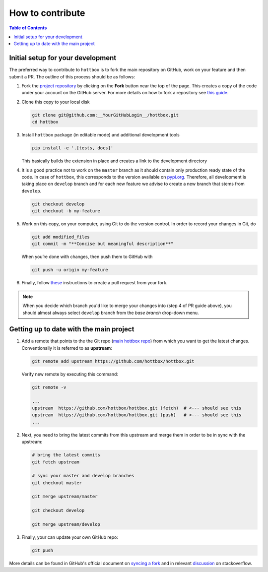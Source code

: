 How to contribute
=================

.. contents:: Table of Contents
    :local:
    :depth: 2


Initial setup for your development
----------------------------------

The preferred way to contribute to ``hottbox`` is to fork the main repository on GitHub,
work on your feature and then submit a PR. The outline of this process should be as follows:

1.  Fork the `project repository <https://github.com/hottbox/hottbox>`_ by clicking on the **Fork** button near the top of the page.
    This creates a copy of the code under your account on the GitHub server.
    For more details on how to fork a repository see `this guide <https://help.github.com/articles/fork-a-repo/>`_.

2.  Clone this copy to your local disk

    .. code-block:: bash

        git clone git@github.com:__YourGitHubLogin__/hottbox.git
        cd hottbox

3.  Install ``hottbox`` package (in editable mode) and additional development tools

    .. code-block:: bash

        pip install -e '.[tests, docs]'

    This basically builds the extension in place and creates a link to the development directory

4.  It is a good practice not to work on the ``master`` branch as it should contain only production
    ready state of the code. In case of ``hottbox``, this corresponds to the version available on
    `pypi.org <https://pypi.org/project/hottbox/>`_. Therefore, all development is taking place on
    ``develop`` branch and for each new feature we advise to create a new branch that stems from ``develop``.

    .. code-block:: bash

        git checkout develop
        git checkout -b my-feature

5.  Work on this copy, on your computer, using Git to do the version control. In order to record your changes in Git, do

    .. code-block:: bash

        git add modified_files
        git commit -m "**Concise but meaningful description**"

    When you’re done with changes, then push them to GitHub with

    .. code-block:: bash

        git push -u origin my-feature

6.  Finally, follow `these <https://help.github.com/articles/creating-a-pull-request-from-a-fork/>`_ instructions to create a pull request from your fork.

.. note::
   When you decide which branch you'd like to merge your changes into (step 4 of PR guide above),
   you should almost always select ``develop`` branch from the *base branch* drop-down menu.



Getting up to date with the main project
----------------------------------------

1.  Add a remote that points to the the Git repo (`main hottbox repo <https://github.com/hottbox/hottbox>`_) from which you want to get the latest changes. Conventionally it is referred to as **upstream**:

    .. code-block:: bash

        git remote add upstream https://github.com/hottbox/hottbox.git

    Verify new remote by executing this command:

    .. code-block:: bash

        git remote -v

        ...
        upstream  https://github.com/hottbox/hottbox.git (fetch)  # <--- should see this
        upstream  https://github.com/hottbox/hottbox.git (push)   # <--- should see this
        ...

2.  Next, you need to bring the latest commits from this upstream and merge them
    in order to be in sync with the upstream:

    .. code-block:: bash

        # bring the latest commits
        git fetch upstream

        # sync your master and develop branches
        git checkout master

        git merge upstream/master

        git checkout develop

        git merge upstream/develop

3.  Finally, your can update your own GitHub repo:

    .. code-block:: bash

        git push

More details can be found in GitHub's official document on `syncing a fork <https://help.github.com/articles/syncing-a-fork/>`_
and in relevant `discussion <https://stackoverflow.com/questions/7244321/how-do-i-update-a-github-forked-repository>`_
on stackoverflow.
